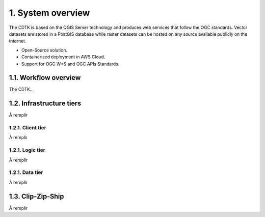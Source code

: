 1. System overview
==================

The CDTK is based on the QGIS Server technology and produces web
services that follow the OGC standards. Vector datasets are stored in a
PostGIS database while raster datasets can be hosted on any source
available publicly on the internet.

-  Open-Source solution.

-  Containerized deployment in AWS Cloud.

-  Support for OGC W*S and OGC APIs Standards.

1.1. Workflow overview
----------------------

The CDTK…

.. image:: media/image1.png
   :alt: Diagram Description automatically generated
   :width: 6.5in
   :height: 4.2875in

1.2. Infrastructure tiers
-------------------------

À remplir

1.2.1. Client tier
~~~~~~~~~~~~~~~~~~

À remplir

1.2.1. Logic tier
~~~~~~~~~~~~~~~~~

À remplir

1.2.1. Data tier
~~~~~~~~~~~~~~~~

À remplir

1.3. Clip-Zip-Ship
------------------

À remplir